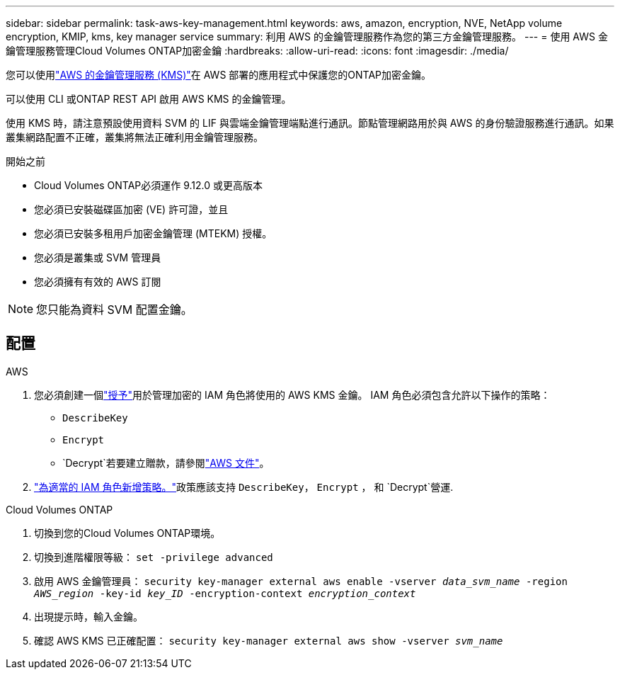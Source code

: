 ---
sidebar: sidebar 
permalink: task-aws-key-management.html 
keywords: aws, amazon, encryption, NVE, NetApp volume encryption, KMIP, kms, key manager service 
summary: 利用 AWS 的金鑰管理服務作為您的第三方金鑰管理服務。 
---
= 使用 AWS 金鑰管理服務管理Cloud Volumes ONTAP加密金鑰
:hardbreaks:
:allow-uri-read: 
:icons: font
:imagesdir: ./media/


[role="lead"]
您可以使用link:https://docs.aws.amazon.com/kms/latest/developerguide/overview.html["AWS 的金鑰管理服務 (KMS)"^]在 AWS 部署的應用程式中保護您的ONTAP加密金鑰。

可以使用 CLI 或ONTAP REST API 啟用 AWS KMS 的金鑰管理。

使用 KMS 時，請注意預設使用資料 SVM 的 LIF 與雲端金鑰管理端點進行通訊。節點管理網路用於與 AWS 的身份驗證服務進行通訊。如果叢集網路配置不正確，叢集將無法正確利用金鑰管理服務。

.開始之前
* Cloud Volumes ONTAP必須運作 9.12.0 或更高版本
* 您必須已安裝磁碟區加密 (VE) 許可證，並且
* 您必須已安裝多租用戶加密金鑰管理 (MTEKM) 授權。
* 您必須是叢集或 SVM 管理員
* 您必須擁有有效的 AWS 訂閱



NOTE: 您只能為資料 SVM 配置金鑰。



== 配置

.AWS
. 您必須創建一個link:https://docs.aws.amazon.com/kms/latest/developerguide/concepts.html#grant["授予"^]用於管理加密的 IAM 角色將使用的 AWS KMS 金鑰。  IAM 角色必須包含允許以下操作的策略：
+
** `DescribeKey`
** `Encrypt`
** `Decrypt`若要建立贈款，請參閱link:https://docs.aws.amazon.com/kms/latest/developerguide/create-grant-overview.html["AWS 文件"^]。


. link:https://docs.aws.amazon.com/IAM/latest/UserGuide/access_policies_manage-attach-detach.html["為適當的 IAM 角色新增策略。"^]政策應該支持 `DescribeKey`， `Encrypt` ， 和 `Decrypt`營運.


.Cloud Volumes ONTAP
. 切換到您的Cloud Volumes ONTAP環境。
. 切換到進階權限等級：
`set -privilege advanced`
. 啟用 AWS 金鑰管理員：
`security key-manager external aws enable -vserver _data_svm_name_ -region _AWS_region_ -key-id _key_ID_ -encryption-context _encryption_context_`
. 出現提示時，輸入金鑰。
. 確認 AWS KMS 已正確配置：
`security key-manager external aws show -vserver _svm_name_`

